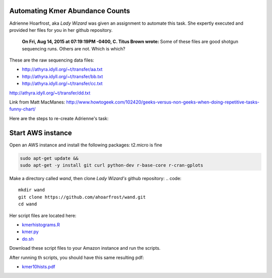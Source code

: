 Automating Kmer Abundance Counts
================================

Adrienne Hoarfrost, aka *Lady Wizard* was given an assignment to automate this task. She expertly executed and provided her files for you in her github repository.

    **On Fri, Aug 14, 2015 at 07:19:19PM -0400, C. Titus Brown wrote:**
    Some of these files are good shotgun sequencing runs. 
    Others are not. 
    Which is which? 

These are the raw sequencing data files:

* http://athyra.idyll.org/~t/transfer/aa.txt  
* http://athyra.idyll.org/~t/transfer/bb.txt  
* http://athyra.idyll.org/~t/transfer/cc.txt  

http://athyra.idyll.org/~t/transfer/dd.txt  

Link from Matt MacManes:
http://www.howtogeek.com/102420/geeks-versus-non-geeks-when-doing-repetitive-tasks-funny-chart/

Here are the steps to re-create Adrienne's task:

Start AWS instance
==================

Open an AWS instance and install the following packages:
t2.micro is fine

.. code:: bash

    sudo apt-get update &&
    sudo apt-get -y install git curl python-dev r-base-core r-cran-gplots 

Make a directory called *wand*, then clone *Lady Wizard's* github repository:
.. code:: 

    mkdir wand
    git clone https://github.com/ahoarfrost/wand.git
    cd wand

Her script files are located here:

* `kmerhistograms.R <_static/kmerhistograms.R>`__ 
* `kmer.py <_static/kmer.py>`__ 
* `do.sh <_static/do.sh>`__ 

Download these script files to your Amazon instance and run the scripts. 

After running th scripts, you should have this same resulting pdf:

* `kmer10hists.pdf <_static/kmer10hists.pdf>`__ 
